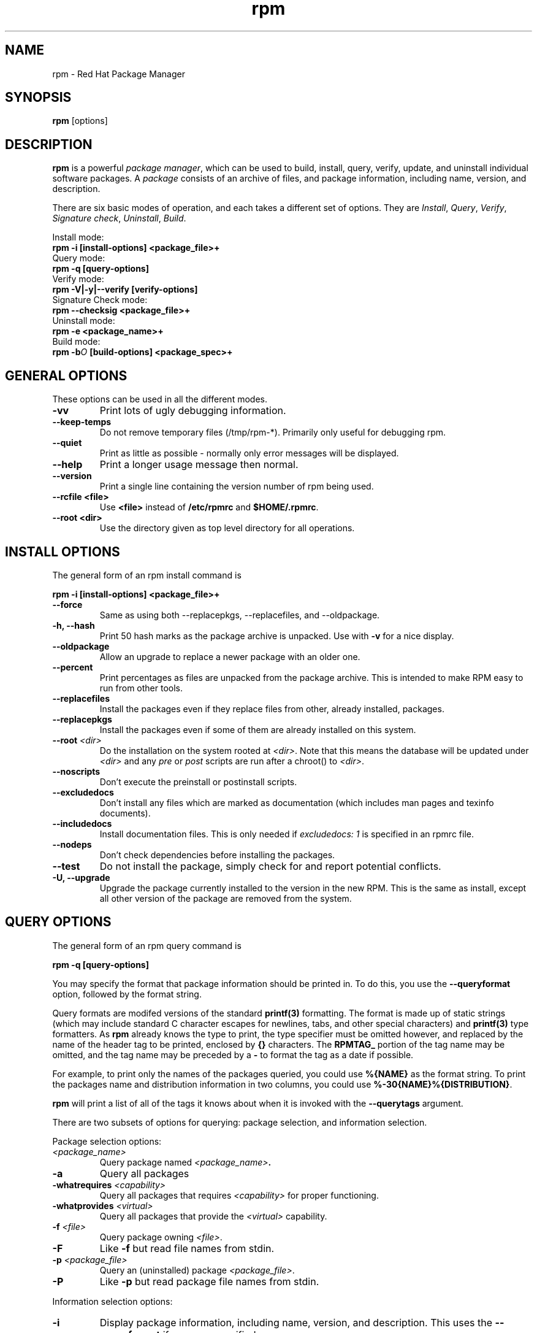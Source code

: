 .\" rpm - Red Hat Package Manager
.TH rpm 8 "15 July 1996" "Red Hat Software" "Red Hat Linux"
.SH NAME
rpm \- Red Hat Package Manager
.SH SYNOPSIS
\fBrpm\fP [options] 
.SH DESCRIPTION
\fBrpm\fP is a powerful \fIpackage manager\fP, which can be used to
build, install, query, verify, update, and uninstall individual
software packages.  A \fIpackage\fP consists of an archive of files,
and package information, including name, version, and description.

There are six basic modes of operation, and each takes a different
set of options.  They are \fIInstall\fP, \fIQuery\fP,
\fIVerify\fP, \fISignature check\fP, \fIUninstall\fP, \fIBuild\fP.

Install mode:
.br
.I "\fB    rpm \-i [install\-options] <package_file>+\fP"
.br
Query mode:
.br
.I "\fB    rpm \-q [query\-options]\fP"
.br
Verify mode:
.br
.I "\fB    rpm \-V|\-y|\-\-verify [verify\-options]\fP"
.br
Signature Check mode:
.br
.I "\fB    rpm \-\-checksig <package_file>+\fP"
.br
Uninstall mode:
.br
.I "\fB    rpm \-e <package_name>+\fP"
.br
Build mode:
.br
.I "\fB    rpm \-b\fIO\fB [build\-options] <package_spec>+\fP"
.br

.SH GENERAL OPTIONS
These options can be used in all the different modes.
.IP "\fB\-vv\fP"
Print lots of ugly debugging information.
.IP "\fB\-\-keep\-temps\fP"
Do not remove temporary files (/tmp/rpm\-*).  Primarily only useful
for debugging rpm.
.IP "\fB\-\-quiet\fP"
Print as little as possible \- normally only error messages will be
displayed.
.IP "\fB\-\-help\fP"
Print a longer usage message then normal.
.IP "\fB\-\-version\fP"
Print a single line containing the version number of rpm being used.
.IP "\fB\-\-rcfile <file>\fP"
Use \fB<file>\fP instead of \fB/etc/rpmrc\fP and \fB$HOME/.rpmrc\fP.
.IP "\fB\-\-root <dir>\fP"
Use the directory given as top level directory for all operations.

.SH INSTALL OPTIONS
The general form of an rpm install command is
.PP
	\fBrpm \-i [install\-options] <package_file>+\fP
.PP
.IP "\fB\-\-force\fP"
Same as using both \-\-replacepkgs, \-\-replacefiles, and 
\-\-oldpackage.
.IP "\fB\-h, \-\-hash\fP"
Print 50 hash marks as the package archive is unpacked.  Use
with \fB\-v\fP for a nice display.
.IP "\fB\-\-oldpackage\fP"
Allow an upgrade to replace a newer package with an older one.
.IP "\fB\-\-percent\fP"
Print percentages as files are unpacked from the package archive. This
is intended to make RPM easy to run from other tools.
.IP "\fB\-\-replacefiles\fP"
Install the packages even if they replace files from other, already
installed, packages.
.IP "\fB\-\-replacepkgs\fP"
Install the packages even if some of them are already installed on this
system.
.IP "\fB\-\-root \fI<dir>\fP"
Do the installation on the system rooted at \fI<dir>\fP.  Note that
this means the database will be updated under \fI<dir>\fP and any
\fIpre\fP or \fIpost\fP scripts are run after a chroot() to \fI<dir>\fP.
.IP "\fB\-\-noscripts\fP"
Don't execute the preinstall or postinstall scripts.
.IP "\fB\-\-excludedocs\fP"
Don't install any files which are marked as documentation (which includes
man pages and texinfo documents).
.IP "\fB\-\-includedocs\fP"
Install documentation files. This is only needed if \fIexcludedocs: 1\fP
is specified in an rpmrc file.
.IP "\fB\-\-nodeps\fP"
Don't check dependencies before installing the packages.
.IP "\fB\-\-test\fP"
Do not install the package, simply check for and report potential
conflicts.
.IP "\fB\-U, \-\-upgrade\fP"
Upgrade the package currently installed to the version in the new RPM.
This is the same as install, except all other version of the package
are removed from the system.



.SH QUERY OPTIONS
The general form of an rpm query command is
.PP
	\fBrpm \-q [query\-options]\fP
.PP
You may specify the format that package information should be printed 
in. To do this, you use the \fB\-\-queryformat\fP option, followed by 
the format string.

Query formats are modifed versions of the standard \fBprintf(3)\fP
formatting. The format is made up of static strings (which may include
standard C character escapes for newlines, tabs, and other special
characters) and \fBprintf(3)\fP type formatters. As \fBrpm\fP
already knows the type to print, the type specifier must be
omitted however, and replaced by the name of the header tag to
be printed, enclosed by \fB{}\fP characters. The 
\fBRPMTAG_\fP portion of the tag name may be omitted, and the
tag name may be preceded by a \fB\-\fP to format the tag as
a date if possible.

For example, to print only the names of the packages queried, you
could use \fB%{NAME}\fP as the format string. To print the packages
name and distribution information in two columns, you could use
\fB%\-30{NAME}%{DISTRIBUTION}\fP.

\fBrpm\fP will print a list of all of the tags it knows about when
it is invoked with the \fB\-\-querytags\fP argument.

There are two subsets of options for querying: package selection, and
information selection.

Package selection options:
.br
.IP "\fB\fI<package_name>\fP"
Query package named \fB\fI<package_name>\fP.
.IP "\fB\-a\fP"
Query all packages
.IP "\fB\-whatrequires \fI<capability>\fP"
Query all packages that requires \fI<capability>\fP for proper functioning.
.IP "\fB\-whatprovides \fI<virtual>\fP"
Query all packages that provide the \fI<virtual>\fP capability.
.IP "\fB\-f \fI<file>\fP"
Query package owning \fI<file>\fP.
.IP "\fB\-F\fP"
Like \fB\-f\fP but read file names from stdin.
.IP "\fB\-p \fI<package_file>\fP"
Query an (uninstalled) package \fI<package_file>\fP.
.IP "\fB\-P\fP"
Like \fB\-p\fP but read package file names from stdin.

.P
Information selection options:
.br
.IP "\fB\-i\fP"
Display package information, including name, version, and description. This
uses the \fB\-\-queryformat\fP if one was specified.
.IP "\fB\-R\fP"
List packages this one depends on (same as \fB\-\-requires\fP).
.IP "\fB\-\-provides\fP"
List capabilities this package provides.
.IP "\fB\-l\fP"
List files in package.
.IP "\fB\-s\fP"
Display the \fIstates\fP of files in the package (implies \fB\-l\fP).  
The state of each file is
either \fInormal\fP, \fInot installed\fP, or \fIreplaced\fP.
.IP "\fB\-d\fP"
List only documentation files (implies \fB\-l\fP).  
.IP "\fB\-c\fP"
List only configuration files (implies \fB\-l\fP).  
.IP "\fB\-\-scripts\fP"
List the package specific shell scripts that are used as part of the 
installation and uninstallation processes, if there are any.
.IP "\fB\-\-dump\fP"
Dump file information as follows: path size mtime md5sum mode
owner group isconfig isdoc rdev symlink. This must be used with
at least one of \fB\-l\fP, \fB\-c\fP, \fB\-d\fP.

.SH VERIFY OPTIONS
The general form of an rpm verify command is
.PP
	\fBrpm \-V|\-y|\-\-verify [verify\-options]\fP
.PP
Verifying a package compares information about the installed
files in the package with information about the files taken from the
original package and stored in the rpm database.  Among other things,
verifying compares the size, MD5 sum, permissions, type, owner and group
of each file.  Any discrepencies are displayed.  The package specification
options are the same as for package querying.

The format of the output is a string of 8 characters, a possible "\fBc\fP"
denoting a configuration file, and then the file name.  Each of the 8
characters denotes the result of a comparison of one attribute of the file
to the value of that attribute recorded in the RPM database.  A 
single "\fB.\fP" (period) means the test passed.  The following characters 
denote failure of certain tests:

.IP "\fB5\fP"
MD5 sum
.IP "\fBS\fP"
File size
.IP "\fBL\fP"
Symlink
.IP "\fBT\fP"
Mtime
.IP "\fBD\fP"
Device
.IP "\fBU\fP"
User
.IP "\fBG\fP"
Group
.IP "\fBM\fP"
Mode (includes permissions and file type)

.SH SIGNATURE CHECKING
The general form of an rpm signature check command is
.PP
	\fBrpm \-\-checksig <package_file>+\fP
.PP
This checks the PGP signature built into a package to ensure the integrity
and the origin of the package.
PGP configuration information is read from /etc/rpmrc.
See the section on PGP SIGNATURES for details.

.SH UNINSTALL OPTIONS
The general form of an rpm uninstall command is
.PP
	\fB    rpm \-e <package_name>+\fP
.PP
.IP "\fB\-\-noscripts\fP"
Don't execute the preuninstall or postuninstall scripts.
.IP "\fB\-\-nodeps\fP"
Don't check dependencies before uninstalling the packages.
.IP "\fB\-\-test\fP"
Don't really uninstall anything, just go through the motions. 
\fB\-vv\fP option.

.SH BUILD OPTIONS
The general form of an rpm build command is
.PP
    \fBrpm \-b\fIO\fP [build\-options] <package_spec>+\fP
.PP
where \fB\-b\fIO\fR specifies the stages of building and
packaging to be done and is one of:

.IP "\fB\-bp\fP"
Executes the "%prep" stage from the spec file.  Normally this
involves unpacking the sources and applying any patches.
.IP "\fB\-bl\fP"
Do a "list check".  The "%files" section from the spec file
is macro expanded, and checks are made to insure the files
exist.
.IP "\fB\-bc\fP"
Do the "%build" stage from the spec file (after doing the prep stage).
This generally involves the equivalent of a "make".
.IP "\fB\-bi\fP"
Do the "%install" stage from the spec file (after doing the prep
and build stages).  This generally involves the equivalent of a
"make install".
.IP "\fB\-bb\fP"
Build a binary package (after doing the prep, build, and install stages).
.IP "\fB\-ba\fP"
Build binary and source packages (after doing the prep, build, and 
install stages).
.PP
The following options may also be used:
.IP "\fB\-\-short\-circuit\fP"
Skip straight to specified stage (ie, skip all stages leading up
to the specified stage).  Only valid with \fB\-bc\fP and \fB\-bi\fP.
.IP "\fB\-\-timecheck\fP"
Set the "timecheck" age (0 to disable).  This value can also
be set in rpmrc with "timecheck:".  The timecheck value expresses,
in seconds, the maximum age of a file being packaged.  Warnings
will be printed for all files beyond the timecheck age.
.IP "\fB\-\-clean\fP"
Remove the build tree after the packages are made.
.IP "\fB\-\-test\fP"
Do not execute any build stages.
Useful for testing out spec files.
.IP "\fB\-\-sign\fP"
Embed a PGP signature in the package.  This signature can be used
to verify the integrity and the origin of the package.  See the
section on PGP SIGNATURES for /etc/rpmrc details.

.SH REBUILD AND RECOMPILE OPTIONS

There are two other ways to invoke rpm:

.I "\fBrpm \-\-recompile <source_package_file>+\fP"

.I "\fBrpm \-\-rebuild <source_package_file>+\fP"

When invoked this way, rpm installs the named source package, and does
a prep, compile and install.  In addition, \fB\-\-rebuild\fP builds a new
binary package. When the build has completed, the build directory is
removed (as in \fB\-\-clean\fP) and the the sources and spec file for
the package are removed.

.SH SIGNING AN EXISTING RPM

.I "\fBrpm \-\-resign <binary_package_file>+\fP"

This option generates and inserts new signatures for the listed packages.
Any existing signatures are removed.

.SH PGP SIGNATURES

In order to use the signature feature RPM must be able to run PGP
(it must be installed and in your path), and it must be able to
find a public key ring with RPM public keys in it.  By default,
RPM uses the PGP defaults to find the keyrings (honoring PGPPATH).
If your key rings are not located where PGP expects them to be,
you must set the following in your /etc/rpmrc

.IP "\fBpgp_path\fP"
Replacement path for /usr/lib/rpm.  Must contain your key rings.
.PP

If you want to be able to sign packages you create yourself, you also
need to create your own public and secret key pair (see the PGP manual).
In addition to the above /etc/rpmrc entries, you should add the following:

.IP "\fBsignature\fP"
The signature type.  Right now only pgp is supported.
.IP "\fBpgp_name\fP"
The name of the "user" whose key you wish to use to sign your packages.
.PP

When building packages you then add \-\-sign to the command line.
You will be prompted for your pass phrase, and your package will
be built and signed.


.SH FILES
.nf
/etc/rpmrc
~/.rpmrc
/var/lib/rpm/packages
/var/lib/rpm/pathidx
/var/lib/rpm/nameidx
/tmp/rpm*
.fi
.El
.SH SEE ALSO
.IR glint (8) ,
.IR rpm2cpio (8) ,
.B http://www.redhat.com/rpm
.nf
.SH AUTHORS
.nf
Marc Ewing <marc@redhat.com>
Erik Troan <ewt@redhat.com>
.fi
